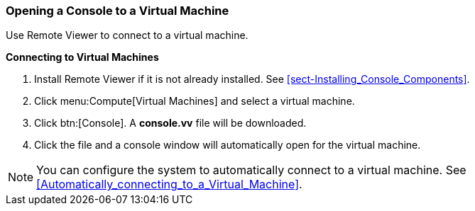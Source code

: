 [[Logging_in_to_a_virtual_machine_using_SPICE]]
=== Opening a Console to a Virtual Machine

Use Remote Viewer to connect to a virtual machine.


*Connecting to Virtual Machines*

. Install Remote Viewer if it is not already installed. See xref:sect-Installing_Console_Components[].
. Click menu:Compute[Virtual Machines] and select a virtual machine.
. Click btn:[Console]. A *console.vv* file will be downloaded. 
. Click the file and a console window will automatically open for the virtual machine.



[NOTE]
====
You can configure the system to automatically connect to a virtual machine. See xref:Automatically_connecting_to_a_Virtual_Machine[].
====
